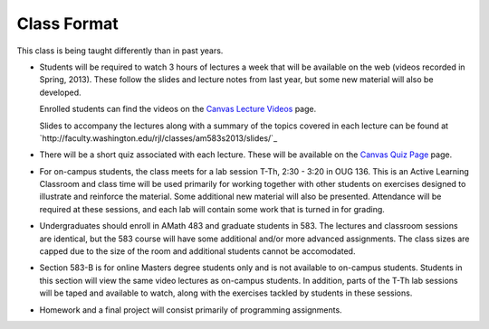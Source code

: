 
.. _class_format:

=======================
Class Format
=======================

This class is being taught differently than in past years.

* Students will be required to watch 3 hours of lectures a week that will be
  available on the web (videos recorded in Spring, 2013). These follow the
  slides and lecture notes from last year, but some new material will also be
  developed.  

  Enrolled students can find the videos on the 
  `Canvas Lecture Videos <https://canvas.uw.edu/courses/893991/wiki/lecture-videos>`_ page.

  Slides to accompany the lectures along with a summary of the topics
  covered in each lecture can be found at
  `http://faculty.washington.edu/rjl/classes/am583s2013/slides/`_
  
* There will be a short quiz associated with each lecture.  
  These will be available on the 
  `Canvas Quiz Page <https://canvas.uw.edu/courses/893991/wiki/lecture-videos>`_ page.
  
* For on-campus students, the class meets for a lab session
  T-Th, 2:30 - 3:20 in OUG 136. This
  is an Active Learning Classroom and class time will be used primarily for
  working together with other students on exercises designed to illustrate and
  reinforce the material. Some additional new material will also be presented.
  Attendance will be required at these sessions, and each lab will contain
  some work that is turned in for grading.
  
* Undergraduates should enroll in AMath 483 and graduate students in 583. The
  lectures and classroom sessions are identical, but the 583 course will have
  some additional and/or more advanced assignments. The class sizes are capped
  due to the size of the room and additional students cannot be accomodated.
  
* Section 583-B is for online Masters degree students only and is not
  available to on-campus students. Students in this section will view the same
  video lectures as on-campus students. In addition, parts of the T-Th
  lab sessions will be taped and available to watch, along with the
  exercises tackled by students in these sessions.
  
* Homework and a final project will consist primarily of programming
  assignments. 

